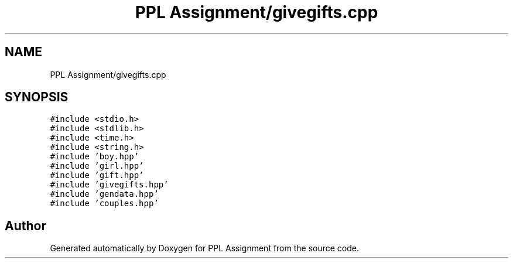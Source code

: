 .TH "PPL Assignment/givegifts.cpp" 3 "Sun Feb 26 2017" "Version IIT2015510" "PPL Assignment" \" -*- nroff -*-
.ad l
.nh
.SH NAME
PPL Assignment/givegifts.cpp
.SH SYNOPSIS
.br
.PP
\fC#include <stdio\&.h>\fP
.br
\fC#include <stdlib\&.h>\fP
.br
\fC#include <time\&.h>\fP
.br
\fC#include <string\&.h>\fP
.br
\fC#include 'boy\&.hpp'\fP
.br
\fC#include 'girl\&.hpp'\fP
.br
\fC#include 'gift\&.hpp'\fP
.br
\fC#include 'givegifts\&.hpp'\fP
.br
\fC#include 'gendata\&.hpp'\fP
.br
\fC#include 'couples\&.hpp'\fP
.br

.SH "Author"
.PP 
Generated automatically by Doxygen for PPL Assignment from the source code\&.
